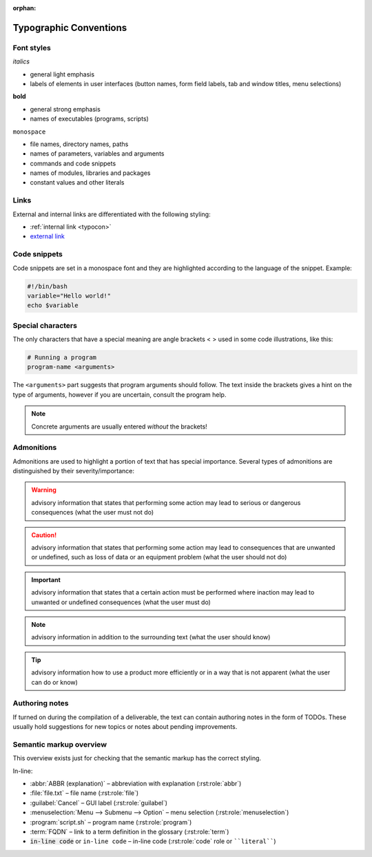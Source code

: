 :orphan:

.. _typocon:

Typographic Conventions
=======================

Font styles
-----------

*italics*

* general light emphasis
* labels of elements in user interfaces (button names, form field labels,
  tab and window titles, menu selections)

**bold**

* general strong emphasis
* names of executables (programs, scripts)

``monospace``

* file names, directory names, paths
* names of parameters, variables and arguments
* commands and code snippets
* names of modules, libraries and packages
* constant values and other literals

Links
-----

External and internal links are differentiated with the following styling:

* :ref:`internal link <typocon>`
* `external link <http://www.example.com>`_

Code snippets
-------------

Code snippets are set in a monospace font and they are highlighted
according to the language of the snippet. Example:

.. code-block:: bash

   #!/bin/bash
   variable="Hello world!"
   echo $variable

Special characters
------------------

The only characters that have a special meaning are angle brackets < >
used in some code illustrations, like this:

.. code-block:: bash

   # Running a program
   program-name <arguments>

The ``<arguments>`` part suggests that program arguments should follow.
The text inside the brackets gives a hint on the type of arguments, however
if you are uncertain, consult the program help.

.. Note:: Concrete arguments are usually entered *without* the brackets!

Admonitions
-----------

Admonitions are used to highlight a portion of text that has special importance.
Several types of admonitions are distinguished by their severity/importance:

.. Warning:: advisory information that states that performing some action
   may lead to serious or dangerous consequences (what the user must not do)

.. Caution:: advisory information that states that performing some action
   may lead to consequences that are unwanted or undefined, such as loss of data
   or an equipment problem (what the user should not do)

.. Important:: advisory information that states that a certain action must
   be performed where inaction may lead to unwanted or undefined consequences
   (what the user must do)

.. Note:: advisory information in addition to the surrounding text
   (what the user should know)

.. Tip:: advisory information how to use a product more efficiently or in a way
   that is not apparent (what the user can do or know)

Authoring notes
---------------

If turned on during the compilation of a deliverable, the text can contain
authoring notes in the form of TODOs. These usually hold suggestions
for new topics or notes about pending improvements.

.. todo:: This is an authoring note. The TODOs are turned on.

Semantic markup overview
------------------------

This overview exists just for checking that the semantic markup has the correct
styling.

In-line:

* :abbr:`ABBR (explanation)` – abbreviation with explanation (:rst:role:`abbr`)
* :file:`file.txt` – file name (:rst:role:`file`)
* :guilabel:`Cancel` – GUI label (:rst:role:`guilabel`)
* :menuselection:`Menu --> Submenu --> Option` – menu selection (:rst:role:`menuselection`)
* :program:`script.sh` – program name (:rst:role:`program`)
* :term:`FQDN` – link to a term definition in the glossary (:rst:role:`term`)
* :code:`in-line code` or ``in-line code`` – in-line code (:rst:role:`code` role or ````literal````)
